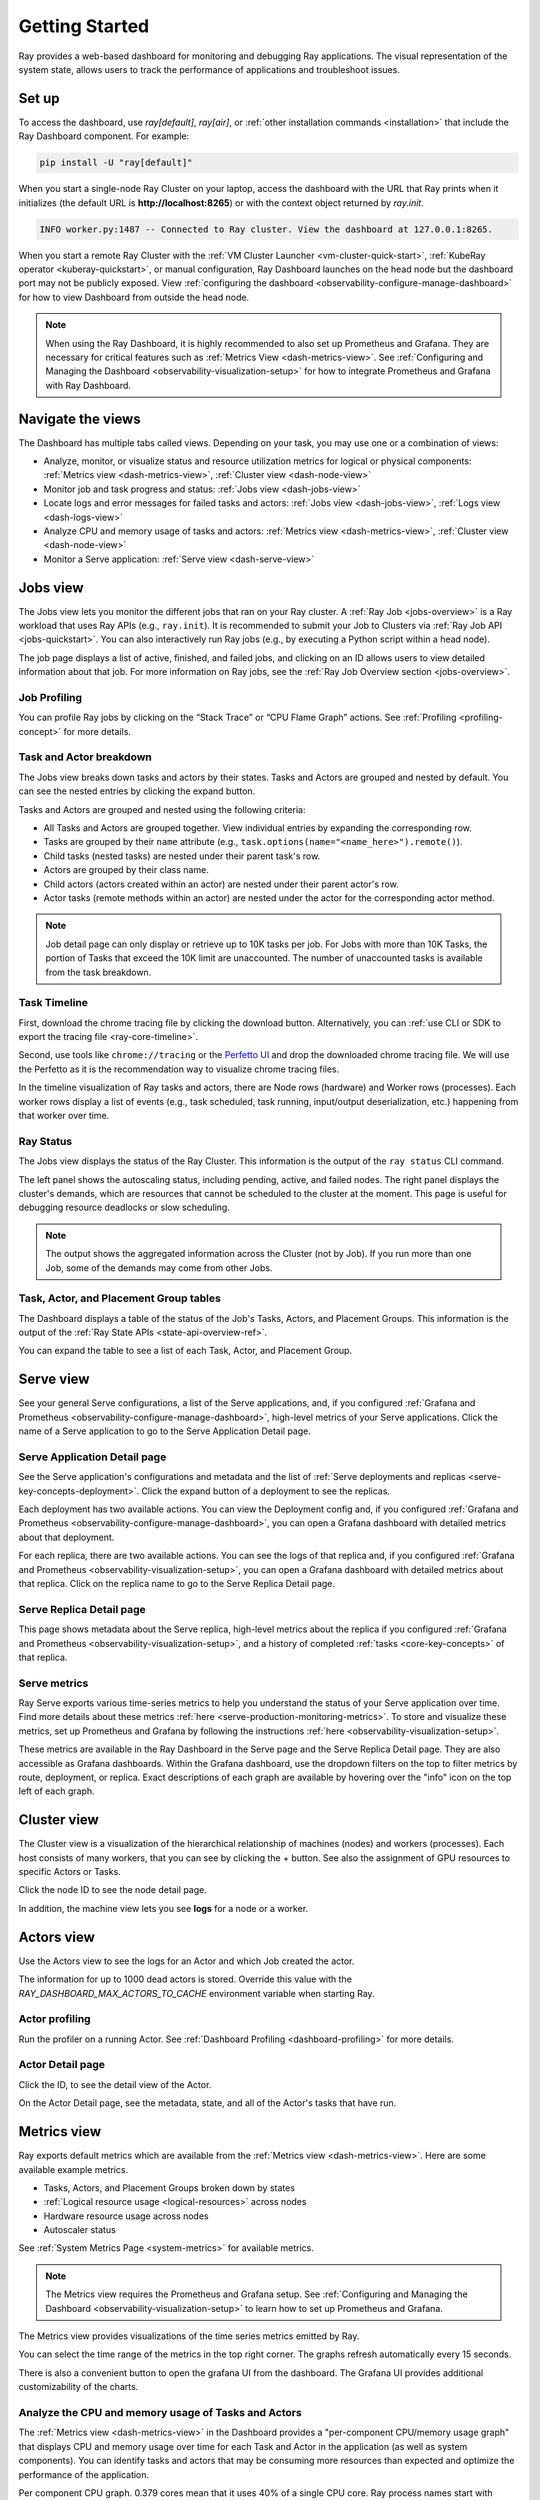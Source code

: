.. _observability-getting-started:

Getting Started
===============

Ray provides a web-based dashboard for monitoring and debugging Ray applications.
The visual representation of the system state, allows users to track the performance
of applications and troubleshoot issues.

.. raw:: html

    <div style="position: relative; height: 0; overflow: hidden; max-width: 100%; height: auto;">
        <iframe width="560" height="315" src="https://www.youtube.com/embed/i33b1DYjYRQ" title="YouTube video player" frameborder="0" allow="accelerometer; autoplay; clipboard-write; encrypted-media; gyroscope; picture-in-picture; web-share" allowfullscreen></iframe>
    </div>


Set up
------

To access the dashboard, use `ray[default]`, `ray[air]`, or :ref:`other installation commands <installation>` that include the Ray Dashboard component. For example:

.. code-block:: bash

  pip install -U "ray[default]"

When you start a single-node Ray Cluster on your laptop, access the dashboard with the URL that Ray prints when it initializes (the default URL is **http://localhost:8265**) or with the context object returned by `ray.init`.

.. testcode::
  :hide:

  import ray
  ray.shutdown()

.. testcode::

    import ray

    context = ray.init()
    print(context.dashboard_url)

.. testoutput::

   127.0.0.1:8265

.. code-block:: text

  INFO worker.py:1487 -- Connected to Ray cluster. View the dashboard at 127.0.0.1:8265.

When you start a remote Ray Cluster with the :ref:`VM Cluster Launcher <vm-cluster-quick-start>`, :ref:`KubeRay operator <kuberay-quickstart>`, or manual configuration, Ray Dashboard launches on the head node but the dashboard port may not be publicly exposed. View :ref:`configuring the dashboard <observability-configure-manage-dashboard>` for how to view Dashboard from outside the head node.

.. note::

  When using the Ray Dashboard, it is highly recommended to also set up Prometheus and Grafana.
  They are necessary for critical features such as :ref:`Metrics View <dash-metrics-view>`.
  See :ref:`Configuring and Managing the Dashboard <observability-visualization-setup>` for how to integrate Prometheus and Grafana with Ray Dashboard.


Navigate the views
------------------

The Dashboard has multiple tabs called views. Depending on your task, you may use one or a combination of views:

- Analyze, monitor, or visualize status and resource utilization metrics for logical or physical components: :ref:`Metrics view <dash-metrics-view>`, :ref:`Cluster view <dash-node-view>`
- Monitor job and task progress and status: :ref:`Jobs view <dash-jobs-view>`
- Locate logs and error messages for failed tasks and actors: :ref:`Jobs view <dash-jobs-view>`, :ref:`Logs view <dash-logs-view>`
- Analyze CPU and memory usage of tasks and actors: :ref:`Metrics view <dash-metrics-view>`,  :ref:`Cluster view <dash-node-view>`
- Monitor a Serve application: :ref:`Serve view <dash-serve-view>`

.. _dash-jobs-view:

Jobs view
---------

.. raw:: html

    <div style="position: relative; height: 0; overflow: hidden; max-width: 100%; height: auto;">
        <iframe width="560" height="315" src="https://www.youtube.com/embed/CrpXSSs0uaw" title="YouTube video player" frameborder="0" allow="accelerometer; autoplay; clipboard-write; encrypted-media; gyroscope; picture-in-picture; web-share" allowfullscreen></iframe>
    </div>

The Jobs view lets you monitor the different jobs that ran on your Ray cluster.
A :ref:`Ray Job <jobs-overview>` is a Ray workload that uses Ray APIs (e.g., ``ray.init``). It is recommended to submit your Job to Clusters via :ref:`Ray Job API <jobs-quickstart>`. You can also interactively run Ray jobs (e.g., by executing a Python script within a head node).

The job page displays a list of active, finished, and failed jobs, and clicking on an ID allows users to view detailed information about that job.
For more information on Ray jobs, see the :ref:`Ray Job Overview section <jobs-overview>`.

Job Profiling
~~~~~~~~~~~~~

You can profile Ray jobs by clicking on the “Stack Trace” or “CPU Flame Graph” actions. See :ref:`Profiling <profiling-concept>` for more details.

.. _dash-workflow-job-progress:

Task and Actor breakdown
~~~~~~~~~~~~~~~~~~~~~~~~
.. image:: https://raw.githubusercontent.com/ray-project/Images/master/docs/new-dashboard-v2/dashboard-pics/advanced-progress.png
    :align: center

The Jobs view breaks down tasks and actors by their states.
Tasks and Actors are grouped and nested by default. You can see the nested entries by clicking the expand button.

Tasks and Actors are grouped and nested using the following criteria:

- All Tasks and Actors are grouped together. View individual entries by expanding the corresponding row.
- Tasks are grouped by their ``name`` attribute (e.g., ``task.options(name="<name_here>").remote()``).
- Child tasks (nested tasks) are nested under their parent task's row.
- Actors are grouped by their class name.
- Child actors (actors created within an actor) are nested under their parent actor's row.
- Actor tasks (remote methods within an actor) are nested under the actor for the corresponding actor method.

.. note::

  Job detail page can only display or retrieve up to 10K tasks per job. For Jobs with more than 10K Tasks, the portion of Tasks that exceed the 10K limit are unaccounted. The number of unaccounted tasks is available from the task breakdown.


.. _dashboard-timeline:
Task Timeline
~~~~~~~~~~~~~

First, download the chrome tracing file by clicking the download button. Alternatively, you can :ref:`use CLI or SDK to export the tracing file <ray-core-timeline>`.

Second, use tools like ``chrome://tracing`` or the `Perfetto UI <https://ui.perfetto.dev/>`_ and drop the downloaded chrome tracing file. We will use the Perfetto as it is the recommendation way to visualize chrome tracing files.

In the timeline visualization of Ray tasks and actors, there are Node rows (hardware) and Worker rows (processes).
Each worker rows display a list of events (e.g., task scheduled, task running, input/output deserialization, etc.) happening from that worker over time.



Ray Status
~~~~~~~~~~

The Jobs view displays the status of the Ray Cluster. This information is the output of the ``ray status`` CLI command.

The left panel shows the autoscaling status, including pending, active, and failed nodes.
The right panel displays the cluster's demands, which are resources that cannot be scheduled to the cluster at the moment. This page is useful for debugging resource deadlocks or slow scheduling.

.. note::

  The output shows the aggregated information across the Cluster (not by Job). If you run more than one Job, some of the demands may come from other Jobs.

.. _dash-workflow-state-apis:

Task, Actor, and Placement Group tables
~~~~~~~~~~~~~~~~~~~~~~~~~~~~~~~~~~~~~~~

The Dashboard displays a table of the status of the Job's Tasks, Actors, and Placement Groups.
This information is the output of the :ref:`Ray State APIs <state-api-overview-ref>`.

You can expand the table to see a list of each Task, Actor, and Placement Group.

.. _dash-serve-view:

Serve view
----------

.. raw:: html

    <div style="position: relative; height: 0; overflow: hidden; max-width: 100%; height: auto;">
        <iframe width="560" height="315" src="https://www.youtube.com/embed/eqXfwM641a4" title="YouTube video player" frameborder="0" allow="accelerometer; autoplay; clipboard-write; encrypted-media; gyroscope; picture-in-picture; web-share" allowfullscreen></iframe>
    </div>

See your general Serve configurations, a list of the Serve applications, and, if you configured :ref:`Grafana and Prometheus <observability-configure-manage-dashboard>`, high-level
metrics of your Serve applications. Click the name of a Serve application to go to the Serve Application Detail page.

Serve Application Detail page
~~~~~~~~~~~~~~~~~~~~~~~~~~~~~

See the Serve application's configurations and metadata and the list of :ref:`Serve deployments and replicas <serve-key-concepts-deployment>`.
Click the expand button of a deployment to see the replicas.

Each deployment has two available actions. You can view the Deployment config and, if you configured :ref:`Grafana and Prometheus <observability-configure-manage-dashboard>`, you can open
a Grafana dashboard with detailed metrics about that deployment.

For each replica, there are two available actions. You can see the logs of that replica and, if you configured :ref:`Grafana and Prometheus <observability-visualization-setup>`, you can open
a Grafana dashboard with detailed metrics about that replica. Click on the replica name to go to the Serve Replica Detail page.


Serve Replica Detail page
~~~~~~~~~~~~~~~~~~~~~~~~~

This page shows metadata about the Serve replica, high-level metrics about the replica if you configured :ref:`Grafana and Prometheus <observability-visualization-setup>`, and
a history of completed :ref:`tasks <core-key-concepts>` of that replica.


Serve metrics
~~~~~~~~~~~~~

Ray Serve exports various time-series metrics to help you understand the status of your Serve application over time. Find more details about these metrics :ref:`here <serve-production-monitoring-metrics>`.
To store and visualize these metrics, set up Prometheus and Grafana by following the instructions :ref:`here <observability-visualization-setup>`.

These metrics are available in the Ray Dashboard in the Serve page and the Serve Replica Detail page. They are also accessible as Grafana dashboards.
Within the Grafana dashboard, use the dropdown filters on the top to filter metrics by route, deployment, or replica. Exact descriptions
of each graph are available by hovering over the "info" icon on the top left of each graph.


.. _dash-node-view:

Cluster view
------------

.. raw:: html

    <div style="position: relative; height: 0; overflow: hidden; max-width: 100%; height: auto;">
        <iframe width="560" height="315" src="https://www.youtube.com/embed/K2jLoIhlsnY" title="YouTube video player" frameborder="0" allow="accelerometer; autoplay; clipboard-write; encrypted-media; gyroscope; picture-in-picture; web-share" allowfullscreen></iframe>
    </div>

The Cluster view is a visualization of the hierarchical relationship of
machines (nodes) and workers (processes). Each host consists of many workers, that
you can see by clicking the + button. See also the assignment of GPU resources to specific Actors or Tasks.

Click the node ID to see the node detail page.

In addition, the machine view lets you see **logs** for a node or a worker.

.. _dash-actors-view:

Actors view
-----------

Use the Actors view to see the logs for an Actor and which Job created the actor.

.. raw:: html

    <div style="position: relative; height: 0; overflow: hidden; max-width: 100%; height: auto;">
        <iframe width="560" height="315" src="https://www.youtube.com/embed/MChn6O1ecEQ" title="YouTube video player" frameborder="0" allow="accelerometer; autoplay; clipboard-write; encrypted-media; gyroscope; picture-in-picture; web-share" allowfullscreen></iframe>
    </div>
    
The information for up to 1000 dead actors is stored.
Override this value with the `RAY_DASHBOARD_MAX_ACTORS_TO_CACHE` environment variable
when starting Ray.

Actor profiling
~~~~~~~~~~~~~~~

Run the profiler on a running Actor. See :ref:`Dashboard Profiling <dashboard-profiling>` for more details.

Actor Detail page
~~~~~~~~~~~~~~~~~

Click the ID, to see the detail view of the Actor.

On the Actor Detail page, see the metadata, state, and all of the Actor's tasks that have run.

.. _dash-metrics-view:

Metrics view
------------

.. raw:: html

    <div style="position: relative; height: 0; overflow: hidden; max-width: 100%; height: auto;">
        <iframe width="560" height="315" src="https://www.youtube.com/embed/yn5Q65iHAR8" title="YouTube video player" frameborder="0" allow="accelerometer; autoplay; clipboard-write; encrypted-media; gyroscope; picture-in-picture; web-share" allowfullscreen></iframe>
    </div>

Ray exports default metrics which are available from the :ref:`Metrics view <dash-metrics-view>`. Here are some available example metrics.

- Tasks, Actors, and Placement Groups broken down by states
- :ref:`Logical resource usage <logical-resources>` across nodes
- Hardware resource usage across nodes
- Autoscaler status

See :ref:`System Metrics Page <system-metrics>` for available metrics.

.. note::

  The Metrics view requires the Prometheus and Grafana setup. See :ref:`Configuring and Managing the Dashboard <observability-visualization-setup>` to learn how to set up Prometheus and Grafana.

The Metrics view provides visualizations of the time series metrics emitted by Ray.

You can select the time range of the metrics in the top right corner. The graphs refresh automatically every 15 seconds.

There is also a convenient button to open the grafana UI from the dashboard. The Grafana UI provides additional customizability of the charts.

.. _dash-workflow-cpu-memory-analysis:

Analyze the CPU and memory usage of Tasks and Actors
~~~~~~~~~~~~~~~~~~~~~~~~~~~~~~~~~~~~~~~~~~~~~~~~~~~~

The :ref:`Metrics view <dash-metrics-view>` in the Dashboard provides a "per-component CPU/memory usage graph" that displays CPU and memory usage over time for each Task and Actor in the application (as well as system components). 
You can identify tasks and actors that may be consuming more resources than expected and optimize the performance of the application. 

.. image:: https://raw.githubusercontent.com/ray-project/Images/master/docs/new-dashboard-v2/dashboard-pics/node_cpu_by_comp.png
    :align: center


Per component CPU graph. 0.379 cores mean that it uses 40% of a single CPU core. Ray process names start with ``ray::``. ``raylet``, ``agent``, ``dashboard``, or ``gcs`` are system components.

.. image:: https://raw.githubusercontent.com/ray-project/Images/master/docs/new-dashboard-v2/dashboard-pics/node_memory_by_comp.png
    :align: center

Per component memory graph. Ray process names start with ``ray::``. ``raylet``, ``agent``, ``dashboard``, or ``gcs`` are system components.

.. image:: https://raw.githubusercontent.com/ray-project/Images/master/docs/new-dashboard-v2/dashboard-pics/cluster_page.png
    :align: center

Additionally, users can see a snapshot of hardware utilization from the :ref:`cluster page <dash-node-view>`, which provides an overview of resource usage across the entire Ray Cluster.

.. _dash-workflow-resource-utilization:

View the resource utilization
~~~~~~~~~~~~~~~~~~~~~~~~~~~~~

Ray requires users to specify the number of :ref:`resources <logical-resources>` their Tasks and Actors to use through arguments such as ``num_cpus``, ``num_gpus``, ``memory``, and ``resource``. 
These values are used for scheduling, but may not always match the actual resource utilization (physical resource utilization).

- See the logical and physical resource utilization over time from the :ref:`Metrics view <dash-metrics-view>`.
- The snapshot of physical resource utilization (CPU, GPU, memory, disk, network) is also available from the :ref:`Cluster view <dash-node-view>`.

.. image:: https://raw.githubusercontent.com/ray-project/Images/master/docs/new-dashboard-v2/dashboard-pics/logical_resource.png
    :align: center

The :ref:`logical resources <logical-resources>` usage.

.. image:: https://raw.githubusercontent.com/ray-project/Images/master/docs/new-dashboard-v2/dashboard-pics/physical_resource.png
    :align: center

The physical resources (hardware) usage. Ray provides CPU, GPU, Memory, GRAM, disk, and network usage for each machine in a cluster.

.. _dash-logs-view:

Logs view
---------

.. raw:: html

    <div style="position: relative; height: 0; overflow: hidden; max-width: 100%; height: auto;">
        <iframe width="560" height="315" src="https://www.youtube.com/embed/8V187F2DsN0" title="YouTube video player" frameborder="0" allow="accelerometer; autoplay; clipboard-write; encrypted-media; gyroscope; picture-in-picture; web-share" allowfullscreen></iframe>
    </div>
 
The Logs view lists the Ray logs in your cluster. It is organized by node and log file name. Many log links in the other pages link to this view and filter the list so the relevant logs appear.

To understand the logging structure of Ray, see :ref:`logging directory and file structure <logging-directory-structure>`.


The Logs view provides search functionality to help you find specific log messages.


**Driver logs**

If the Ray Job is submitted by the :ref:`Ray Job API <jobs-quickstart>`, the Job logs are available from the Dashboard. The log file follows the following format; ``job-driver-<job_submission_id>.log``.

.. note::

  If the driver is executed directly on the head node of the Ray Cluster (without the job API) or run with :ref:`Ray client <ray-client-ref>`, the driver logs are not accessible from the dashboard. In this case, see the terminal output to view the driver logs.

**Task and Actor Logs (Worker logs)**

Task and actor logs are accessible from the :ref:`task and actor table view <dash-workflow-state-apis>`. Click the "Log" button.
You can see the ``stdout`` and ``stderr`` logs that contain the output emitted from Tasks and Actors.
For Actors, you can also see the system logs for the corresponding worker process.

.. note::

    Logs of aysnchronous Actor Tasks or threaded Actor Tasks (concurrency>1) are only available as part of the Actor logs. Follow the instruction in Dashboard to view the Actor logs.

**Task and Actor errors**

You can easily identify failed Tasks or Actors by looking at the job progress bar.

The Task and Actor tables display the name of the failed Tasks or Actors, respectively. They also provide access to their corresponding log or error messages.

.. _dash-overview:

Overview view
-------------

.. image:: https://raw.githubusercontent.com/ray-project/Images/master/docs/new-dashboard-v2/dashboard-pics/overview-page.png
    :align: center

The Overview view provides a high-level status of the Ray Cluster.

**Overview Metrics**

The Overview Metrics page provides the cluster-level hardware utilization and autoscaling status (number of pending, active, and failed nodes).

**Recent Jobs**

The Recent Jobs pane provides a list of recently submitted Ray Jobs.

.. _dash-event:

**Events view**

.. image:: https://raw.githubusercontent.com/ray-project/Images/master/docs/new-dashboard-v2/dashboard-pics/event-page.png
    :align: center

The Events view displays a list of events associated with a specific type (e.g., Autoscaler or Job) in chronological order. The same information is accessible with the ``ray list cluster-events`` :ref:`(Ray state APIs)<state-api-overview-ref>` CLI commands.

Two types of events are available:

- Job: Events related to :ref:`Ray job submission APIs <jobs-quickstart>`.
- Autoscaler: Events related to the :ref:`Ray autoscaler <cluster-autoscaler>`.

Resources
---------
- `Ray Summit observability talk <https://www.youtube.com/watch?v=v_JzurOkdVQ>`_
- `Ray metrics blog <https://www.anyscale.com/blog/monitoring-and-debugging-ray-workloads-ray-metrics>`_
- `Ray Dashboard roadmap <https://github.com/ray-project/ray/issues/30097#issuecomment-1445756658>`_
- `Observability Training Module <https://github.com/ray-project/ray-educational-materials/blob/main/Observability/Ray_observability_part_1.ipynb>`_